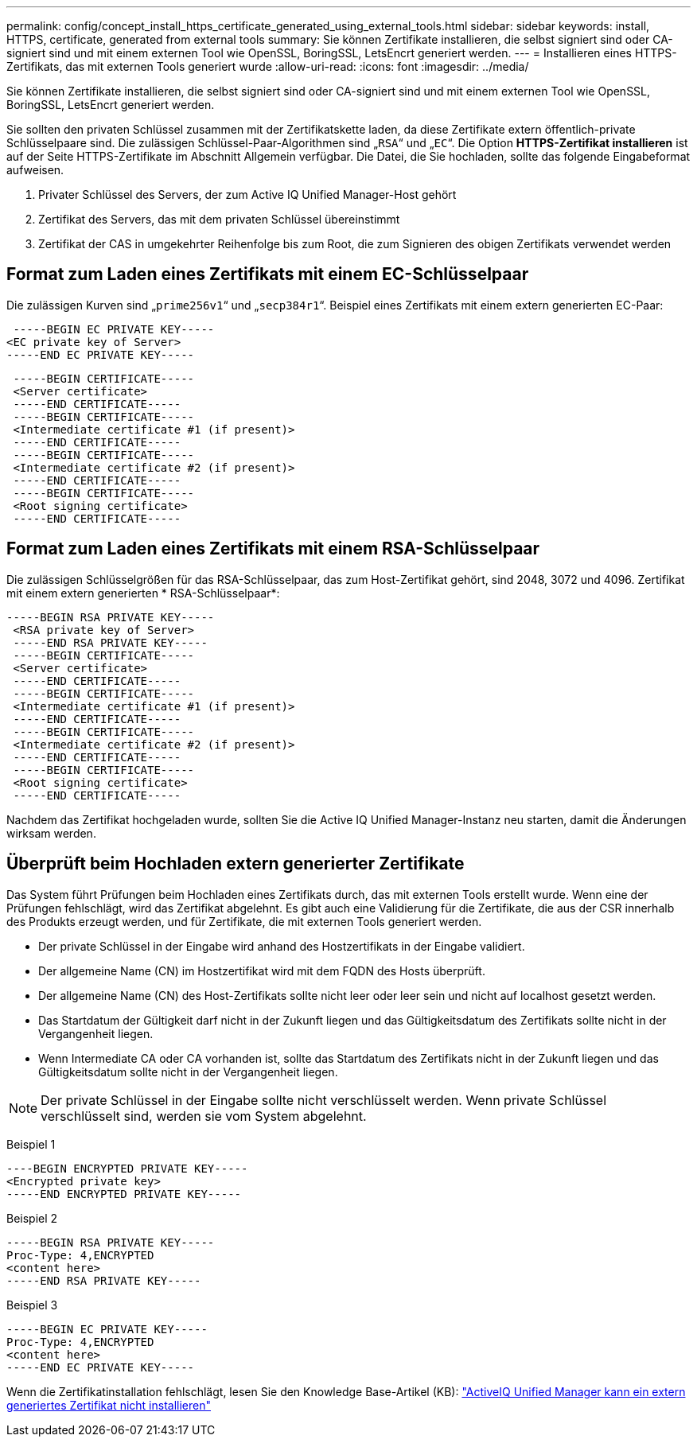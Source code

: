 ---
permalink: config/concept_install_https_certificate_generated_using_external_tools.html 
sidebar: sidebar 
keywords: install, HTTPS, certificate, generated from external tools 
summary: Sie können Zertifikate installieren, die selbst signiert sind oder CA-signiert sind und mit einem externen Tool wie OpenSSL, BoringSSL, LetsEncrt generiert werden. 
---
= Installieren eines HTTPS-Zertifikats, das mit externen Tools generiert wurde
:allow-uri-read: 
:icons: font
:imagesdir: ../media/


[role="lead"]
Sie können Zertifikate installieren, die selbst signiert sind oder CA-signiert sind und mit einem externen Tool wie OpenSSL, BoringSSL, LetsEncrt generiert werden.

Sie sollten den privaten Schlüssel zusammen mit der Zertifikatskette laden, da diese Zertifikate extern öffentlich-private Schlüsselpaare sind. Die zulässigen Schlüssel-Paar-Algorithmen sind „`RSA`“ und „`EC`“. Die Option *HTTPS-Zertifikat installieren* ist auf der Seite HTTPS-Zertifikate im Abschnitt Allgemein verfügbar. Die Datei, die Sie hochladen, sollte das folgende Eingabeformat aufweisen.

. Privater Schlüssel des Servers, der zum Active IQ Unified Manager-Host gehört
. Zertifikat des Servers, das mit dem privaten Schlüssel übereinstimmt
. Zertifikat der CAS in umgekehrter Reihenfolge bis zum Root, die zum Signieren des obigen Zertifikats verwendet werden




== Format zum Laden eines Zertifikats mit einem EC-Schlüsselpaar

Die zulässigen Kurven sind „`prime256v1`“ und „`secp384r1`“. Beispiel eines Zertifikats mit einem extern generierten EC-Paar:

[listing]
----
 -----BEGIN EC PRIVATE KEY-----
<EC private key of Server>
-----END EC PRIVATE KEY-----
----
[listing]
----
 -----BEGIN CERTIFICATE-----
 <Server certificate>
 -----END CERTIFICATE-----
 -----BEGIN CERTIFICATE-----
 <Intermediate certificate #1 (if present)>
 -----END CERTIFICATE-----
 -----BEGIN CERTIFICATE-----
 <Intermediate certificate #2 (if present)>
 -----END CERTIFICATE-----
 -----BEGIN CERTIFICATE-----
 <Root signing certificate>
 -----END CERTIFICATE-----
----


== Format zum Laden eines Zertifikats mit einem RSA-Schlüsselpaar

Die zulässigen Schlüsselgrößen für das RSA-Schlüsselpaar, das zum Host-Zertifikat gehört, sind 2048, 3072 und 4096. Zertifikat mit einem extern generierten * RSA-Schlüsselpaar*:

[listing]
----
-----BEGIN RSA PRIVATE KEY-----
 <RSA private key of Server>
 -----END RSA PRIVATE KEY-----
 -----BEGIN CERTIFICATE-----
 <Server certificate>
 -----END CERTIFICATE-----
 -----BEGIN CERTIFICATE-----
 <Intermediate certificate #1 (if present)>
 -----END CERTIFICATE-----
 -----BEGIN CERTIFICATE-----
 <Intermediate certificate #2 (if present)>
 -----END CERTIFICATE-----
 -----BEGIN CERTIFICATE-----
 <Root signing certificate>
 -----END CERTIFICATE-----
----
Nachdem das Zertifikat hochgeladen wurde, sollten Sie die Active IQ Unified Manager-Instanz neu starten, damit die Änderungen wirksam werden.



== Überprüft beim Hochladen extern generierter Zertifikate

Das System führt Prüfungen beim Hochladen eines Zertifikats durch, das mit externen Tools erstellt wurde. Wenn eine der Prüfungen fehlschlägt, wird das Zertifikat abgelehnt. Es gibt auch eine Validierung für die Zertifikate, die aus der CSR innerhalb des Produkts erzeugt werden, und für Zertifikate, die mit externen Tools generiert werden.

* Der private Schlüssel in der Eingabe wird anhand des Hostzertifikats in der Eingabe validiert.
* Der allgemeine Name (CN) im Hostzertifikat wird mit dem FQDN des Hosts überprüft.
* Der allgemeine Name (CN) des Host-Zertifikats sollte nicht leer oder leer sein und nicht auf localhost gesetzt werden.
* Das Startdatum der Gültigkeit darf nicht in der Zukunft liegen und das Gültigkeitsdatum des Zertifikats sollte nicht in der Vergangenheit liegen.
* Wenn Intermediate CA oder CA vorhanden ist, sollte das Startdatum des Zertifikats nicht in der Zukunft liegen und das Gültigkeitsdatum sollte nicht in der Vergangenheit liegen.


[NOTE]
====
Der private Schlüssel in der Eingabe sollte nicht verschlüsselt werden. Wenn private Schlüssel verschlüsselt sind, werden sie vom System abgelehnt.

====
Beispiel 1

[listing]
----
----BEGIN ENCRYPTED PRIVATE KEY-----
<Encrypted private key>
-----END ENCRYPTED PRIVATE KEY-----
----
Beispiel 2

[listing]
----
-----BEGIN RSA PRIVATE KEY-----
Proc-Type: 4,ENCRYPTED
<content here>
-----END RSA PRIVATE KEY-----
----
Beispiel 3

[listing]
----
-----BEGIN EC PRIVATE KEY-----
Proc-Type: 4,ENCRYPTED
<content here>
-----END EC PRIVATE KEY-----
----
Wenn die Zertifikatinstallation fehlschlägt, lesen Sie den Knowledge Base-Artikel (KB): https://kb.netapp.com/mgmt/AIQUM/AIQUM_fails_to_install_externally_generated_certificate["ActiveIQ Unified Manager kann ein extern generiertes Zertifikat nicht installieren"^]
